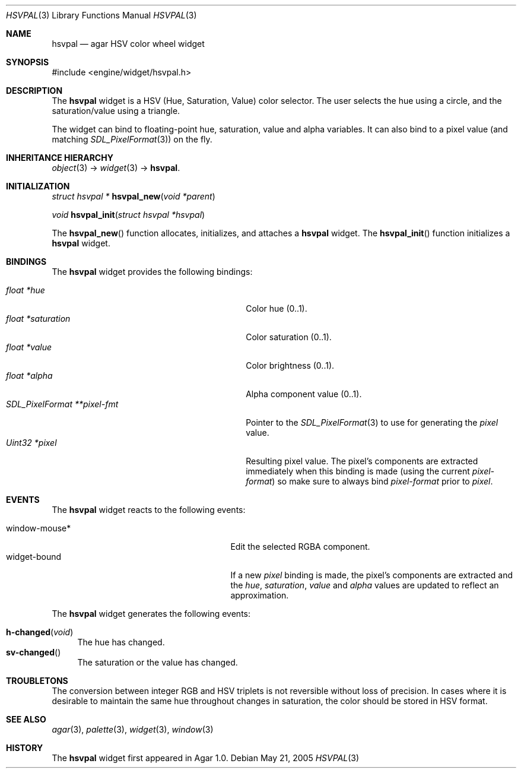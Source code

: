 .\"	$Csoft: hsvpal.3,v 1.8 2005/01/23 11:49:13 vedge Exp $
.\"
.\" Copyright (c) 2005 CubeSoft Communications, Inc.
.\" <http://www.csoft.org>
.\" All rights reserved.
.\"
.\" Redistribution and use in source and binary forms, with or without
.\" modification, are permitted provided that the following conditions
.\" are met:
.\" 1. Redistributions of source code must retain the above copyright
.\"    notice, this list of conditions and the following disclaimer.
.\" 2. Redistributions in binary form must reproduce the above copyright
.\"    notice, this list of conditions and the following disclaimer in the
.\"    documentation and/or other materials provided with the distribution.
.\" 
.\" THIS SOFTWARE IS PROVIDED BY THE AUTHOR ``AS IS'' AND ANY EXPRESS OR
.\" IMPLIED WARRANTIES, INCLUDING, BUT NOT LIMITED TO, THE IMPLIED
.\" WARRANTIES OF MERCHANTABILITY AND FITNESS FOR A PARTICULAR PURPOSE
.\" ARE DISCLAIMED. IN NO EVENT SHALL THE AUTHOR BE LIABLE FOR ANY DIRECT,
.\" INDIRECT, INCIDENTAL, SPECIAL, EXEMPLARY, OR CONSEQUENTIAL DAMAGES
.\" (INCLUDING BUT NOT LIMITED TO, PROCUREMENT OF SUBSTITUTE GOODS OR
.\" SERVICES; LOSS OF USE, DATA, OR PROFITS; OR BUSINESS INTERRUPTION)
.\" HOWEVER CAUSED AND ON ANY THEORY OF LIABILITY, WHETHER IN CONTRACT,
.\" STRICT LIABILITY, OR TORT (INCLUDING NEGLIGENCE OR OTHERWISE) ARISING
.\" IN ANY WAY OUT OF THE USE OF THIS SOFTWARE EVEN IF ADVISED OF THE
.\" POSSIBILITY OF SUCH DAMAGE.
.\"
.Dd May 21, 2005
.Dt HSVPAL 3
.Os
.ds vT Agar API Reference
.ds oS Agar 1.0
.Sh NAME
.Nm hsvpal
.Nd agar HSV color wheel widget
.Sh SYNOPSIS
.Bd -literal
#include <engine/widget/hsvpal.h>
.Ed
.Sh DESCRIPTION
The
.Nm
widget is a HSV (Hue, Saturation, Value) color selector.
The user selects the hue using a circle, and the saturation/value using
a triangle.
.Pp
The widget can bind to floating-point hue, saturation, value and alpha
variables.
It can also bind to a pixel value (and matching
.Xr SDL_PixelFormat 3 )
on the fly.
.Sh INHERITANCE HIERARCHY
.Pp
.Xr object 3 ->
.Xr widget 3 ->
.Nm .
.Sh INITIALIZATION
.nr nS 1
.Ft "struct hsvpal *"
.Fn hsvpal_new "void *parent"
.Pp
.Ft void
.Fn hsvpal_init "struct hsvpal *hsvpal"
.nr nS 0
.Pp
The
.Fn hsvpal_new
function allocates, initializes, and attaches a
.Nm
widget.
The
.Fn hsvpal_init
function initializes a
.Nm
widget.
.Sh BINDINGS
The
.Nm
widget provides the following bindings:
.Pp
.Bl -tag -compact -width "SDL_PixelFormat **pixel-fmt "
.It Va float *hue
Color hue (0..1).
.It Va float *saturation
Color saturation (0..1).
.It Va float *value
Color brightness (0..1).
.It Va float *alpha
Alpha component value (0..1).
.It Va SDL_PixelFormat **pixel-fmt
Pointer to the
.Xr SDL_PixelFormat 3
to use for generating the
.Va pixel
value.
.It Va Uint32 *pixel
Resulting pixel value.
The pixel's components are extracted immediately when this binding is made
(using the current
.Va pixel-format )
so make sure to always bind
.Va pixel-format
prior to
.Va pixel .
.El
.Sh EVENTS
The
.Nm
widget reacts to the following events:
.Pp
.Bl -tag -compact -width 25n
.It window-mouse*
Edit the selected RGBA component.
.It widget-bound
If a new
.Va pixel
binding is made, the pixel's components are extracted and the
.Va hue ,
.Va saturation ,
.Va value
and
.Va alpha
values are updated to reflect an approximation.
.El
.Pp
The
.Nm
widget generates the following events:
.Pp
.Bl -tag -compact -width 2n
.It Fn h-changed "void"
The hue has changed.
.It Fn sv-changed
The saturation or the value has changed.
.El
.Sh TROUBLETONS
The conversion between integer RGB and HSV triplets is not reversible without
loss of precision.
In cases where it is desirable to maintain the same hue throughout changes in
saturation, the color should be stored in HSV format.
.Sh SEE ALSO
.Xr agar 3 ,
.Xr palette 3 ,
.Xr widget 3 ,
.Xr window 3
.Sh HISTORY
The
.Nm
widget first appeared in Agar 1.0.
